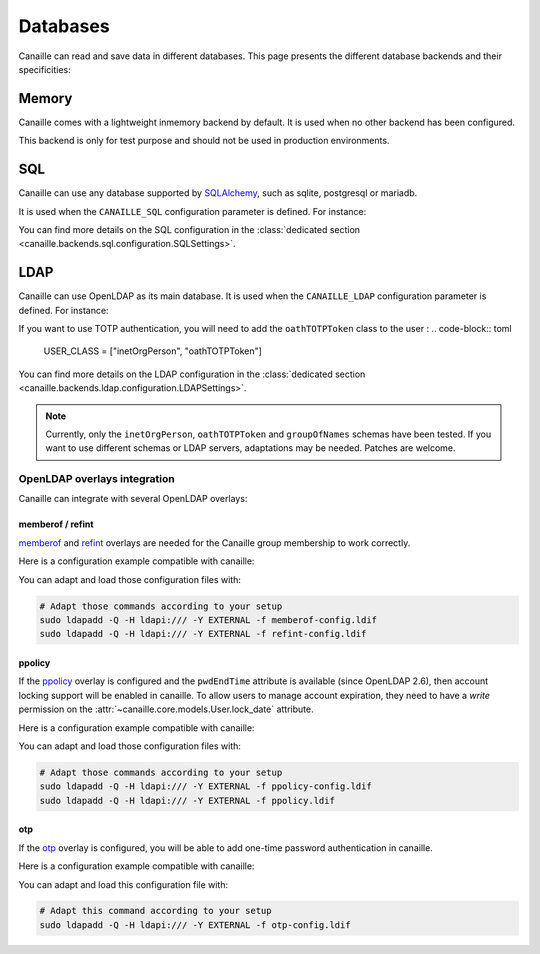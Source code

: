 Databases
#########

Canaille can read and save data in different databases.
This page presents the different database backends and their specificities:

Memory
======

Canaille comes with a lightweight inmemory backend by default.
It is used when no other backend has been configured.

This backend is only for test purpose and should not be used in production environments.

SQL
===

Canaille can use any database supported by `SQLAlchemy <https://www.sqlalchemy.org/>`_, such as
sqlite, postgresql or mariadb.

It is used when the ``CANAILLE_SQL`` configuration parameter is defined. For instance:

.. code-block:: toml
    :caption: config.toml

    [CANAILLE_SQL]
    SQL_DATABASE_URI = "postgresql://user:password@localhost/database"

You can find more details on the SQL configuration in the :class:`dedicated section <canaille.backends.sql.configuration.SQLSettings>`.

LDAP
====

Canaille can use OpenLDAP as its main database.
It is used when the ``CANAILLE_LDAP`` configuration parameter is defined. For instance:

.. code-block:: toml
    :caption: config.toml

    [CANAILLE_LDAP]
    URI = "ldap://ldap"
    ROOT_DN = "dc=mydomain,dc=tld"
    BIND_DN = "cn=admin,dc=mydomain,dc=tld"
    BIND_PW = "very-secret-password"

    USER_BASE = "ou=users,dc=mydomain,dc=tld"
    USER_CLASS = "inetOrgPerson"
    USER_FILTER = "(|(uid={{ login }})(mail={{ login }}))"

    GROUP_BASE = "ou=groups,dc=mydomain,dc=tld"

If you want to use TOTP authentication, you will need to add the ``oathTOTPToken`` class to the user :
.. code-block:: toml
   USER_CLASS = ["inetOrgPerson", "oathTOTPToken"]

You can find more details on the LDAP configuration in the :class:`dedicated section <canaille.backends.ldap.configuration.LDAPSettings>`.

.. note ::
   Currently, only the ``inetOrgPerson``, ``oathTOTPToken`` and ``groupOfNames`` schemas have been tested.
   If you want to use different schemas or LDAP servers, adaptations may be needed.
   Patches are welcome.

OpenLDAP overlays integration
-----------------------------

Canaille can integrate with several OpenLDAP overlays:

memberof / refint
~~~~~~~~~~~~~~~~~

`memberof <https://www.openldap.org/doc/admin26/overlays.html#Reverse%20Group%20Membership%20Maintenance>`_
and `refint <https://www.openldap.org/doc/admin26/overlays.html#Referential%20Integrity>`_
overlays are needed for the Canaille group membership to work correctly.

Here is a configuration example compatible with canaille:

.. literalinclude :: ../..//demo/ldif/memberof-config.ldif
   :language: ldif
   :caption: memberof-config.ldif

.. literalinclude :: ../..//demo/ldif/refint-config.ldif
   :language: ldif
   :caption: refint-config.ldif

You can adapt and load those configuration files with:

.. code-block:: bash

    # Adapt those commands according to your setup
    sudo ldapadd -Q -H ldapi:/// -Y EXTERNAL -f memberof-config.ldif
    sudo ldapadd -Q -H ldapi:/// -Y EXTERNAL -f refint-config.ldif

ppolicy
~~~~~~~

If the `ppolicy <https://www.ietf.org/archive/id/draft-behera-ldap-password-policy-11.html>`_ overlay is configured and the ``pwdEndTime`` attribute is available (since OpenLDAP 2.6), then account locking support will be enabled in canaille. To allow users to manage account expiration, they need to have a *write* permission on the :attr:`~canaille.core.models.User.lock_date` attribute.

Here is a configuration example compatible with canaille:

.. literalinclude :: ../../demo/ldif/ppolicy-config.ldif
   :language: ldif
   :caption: ppolicy-config.ldif

.. literalinclude :: ../../demo/ldif/ppolicy.ldif
   :language: ldif
   :caption: ppolicy.ldif

You can adapt and load those configuration files with:

.. code-block:: bash

    # Adapt those commands according to your setup
    sudo ldapadd -Q -H ldapi:/// -Y EXTERNAL -f ppolicy-config.ldif
    sudo ldapadd -Q -H ldapi:/// -Y EXTERNAL -f ppolicy.ldif

otp
~~~~~~~

If the `otp <https://www.openldap.org/software/man.cgi?query=slapo-otp>`_ overlay is configured, you will be able to add one-time password authentication in canaille.

Here is a configuration example compatible with canaille:

.. literalinclude :: ../../demo/ldif/otp-config.ldif
   :language: ldif
   :caption: otp-config.ldif

You can adapt and load this configuration file with:

.. code-block:: bash

    # Adapt this command according to your setup
    sudo ldapadd -Q -H ldapi:/// -Y EXTERNAL -f otp-config.ldif
